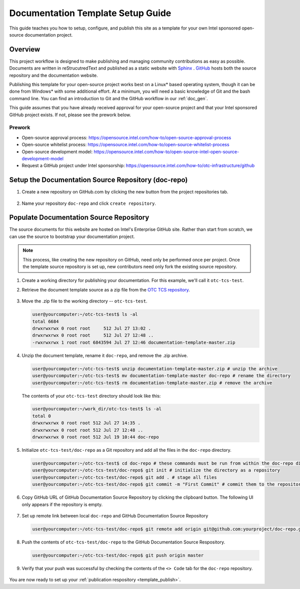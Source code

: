 .. _guide:

Documentation Template Setup Guide
##################################

This guide teaches you how to setup, configure, and publish this site
as a template for your own Intel sponsored open-source documentation
project. 

Overview
========

This project workflow is designed to make publishing and managing community
contributions as easy as possible. Documents are written in reStrucutredText
and published as a static website with `Sphinx <http://www.sphinx-doc.org>`_
. `GitHub <http://github.com>`_ hosts both the source repository and the
documentation website. 

Publishing this template for your open-source project works best on a Linux\*
based operating system, though it can be done from Windows\* with some
additional effort. At a minimum, you will need a basic knowledge of Git
and the bash command line. You can find an introduction to Git and the
GitHub workflow in our :ref:`doc_gen`.

This guide assumes that you have already received approval for your
open-source project and that your Intel sponsored GitHub project exists. If
not, please see the prework below.

Prework
-------

* Open-source approval process: 
  https://opensource.intel.com/how-to/open-source-approval-process 

* Open-source whitelist process: 
  https://opensource.intel.com/how-to/open-source-whitelist-process

* Open-source development model:
  https://opensource.intel.com/how-to/open-source-intel-open-source-development-model

* Request a GitHub project under Intel sponsorship:
  https://opensource.intel.com/how-to/otc-infrastructure/github

Setup the Documentation Source Repository (doc-repo)
====================================================

#. Create a new repository on GitHub.com by clicking the new button from the
   project repositories tab.

   .. figure:: images/new-git-repository.png
      :width: 815px

#. Name your repository ``doc-repo`` and click ``create repository``.

   .. figure:: images/name-git-repo.png
      :width: 665px

Populate Documentation Source Repository
========================================

The source documents for this website are hosted on Intel's Enterprise GitHub
site. Rather than start from scratch, we can use the source to bootstrap
your documentation project.

.. note:: 

   This process, like creating the new repository on GitHub, need only be
   performed once per project. Once the template source repository is set
   up, new contributors need only fork the existing source repository. 

#. Create a working directory for publishing your documentation. For this
   example, we'll call it ``otc-tcs-test``.

#. Retrieve the document template source as a zip file from the 
   `OTC TCS repository <https://github.intel.com/otc-tcs/documentation-template>`_.

   .. figure:: images/get-git-zip.png
      :width: 325px

#. Move the .zip file to the working directory -- ``otc-tcs-test``. 

   .. code-block:: console

      user@yourcomputer:~/otc-tcs-test$ ls -al
      total 6684
      drwxrwxrwx 0 root root     512 Jul 27 13:02 .
      drwxrwxrwx 0 root root     512 Jul 27 12:48 ..
      -rwxrwxrwx 1 root root 6843594 Jul 27 12:46 documentation-template-master.zip

#. Unzip the document template, rename it ``doc-repo``, and remove the .zip
   archive.

   .. code-block:: console

      user@yourcomputer:~/otc-tcs-test$ unzip documentation-template-master.zip # unzip the archive
      user@yourcomputer:~/otc-tcs-test$ mv documentation-template-master doc-repo # rename the directory
      user@yourcomputer:~/otc-tcs-test$ rm documentation-template-master.zip # remove the archive

   The contents of your ``otc-tcs-test`` directory should look like this:

   .. code-block:: console

      user@yourcomputer:~/work_dir/otc-tcs-test$ ls -al
      total 0
      drwxrwxrwx 0 root root 512 Jul 27 14:35 .
      drwxrwxrwx 0 root root 512 Jul 27 12:48 ..
      drwxrwxrwx 0 root root 512 Jul 19 10:44 doc-repo

#. Initialize ``otc-tcs-test/doc-repo`` as a Git repository and add all 
   the files in the ``doc-repo`` directory. 

   .. code-block:: console
      
      user@yourcomputer:~/otc-tcs-test$ cd doc-repo # these commands must be run from within the doc-repo directory
      user@yourcomputer:~/otc-tcs-test/doc-repo$ git init # initialize the directory as a repository
      user@yourcomputer:~/otc-tcs-test/doc-repo$ git add . # stage all files
      user@yourcomputer:~/otc-tcs-test/doc-repo$ git commit -m "First Commit" # commit them to the repository and add a message 

#. Copy GitHub URL of GitHub Documentation Source Repository by clicking the
   clipboard button. The following UI only appears if the repository is
   empty. 

   .. figure:: images/get-git-url.png
      :width: 773px

#. Set up remote link between local ``doc-repo`` and GitHub Documentation
   Source Repository

   .. code-block:: console

      user@yourcomputer:~/otc-tcs-test/doc-repo$ git remote add origin git@github.com:yourproject/doc-repo.git

#. Push the contents of ``otc-tcs-test/doc-repo`` to the GitHub Documentation
   Source Respository. 

   .. code-block:: console

      user@yourcomputer:~/otc-tcs-test/doc-repo$ git push origin master

#. Verify that your push was successful by checking the contents of the 
   ``<> Code`` tab for the ``doc-repo`` repository.

   .. figure:: images/check-repo.png
      :width: 786px

You are now ready to set up your :ref:`publication respository <template_publish>`.